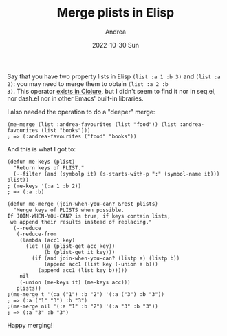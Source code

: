#+TITLE:       Merge plists in Elisp
#+AUTHOR:      Andrea
#+EMAIL:       andrea-dev@hotmail.com
#+DATE:        2022-10-30 Sun
#+URI:         /blog/%y/%m/%d/merge-plists-in-elisp
#+KEYWORDS:    emacs
#+TAGS:        emacs
#+LANGUAGE:    en
#+OPTIONS:     H:3 num:nil toc:nil \n:nil ::t |:t ^:nil -:nil f:t *:t <:t
#+DESCRIPTION: A little function to merge values of a plist

Say that you have two property lists in Elisp =(list :a 1 :b 3)= and
=(list :a 2)=: you may need to merge them to obtain =(list :a 2 :b
3)=. This operator [[https://clojuredocs.org/clojure.core/merge][exists in Clojure]], but I didn't seem to find it nor
in seq.el, nor dash.el nor in other Emacs' built-in libraries.

I also needed the operation to do a "deeper" merge:

#+begin_src elisp
(me-merge (list :andrea-favourites (list "food")) (list :andrea-favourites (list "books")))
; => (:andrea-favourites ("food" "books"))
#+end_src

And this is what I got to:

#+begin_src elisp
(defun me-keys (plist)
  "Return keys of PLIST."
  (--filter (and (symbolp it) (s-starts-with-p ":" (symbol-name it))) plist))
; (me-keys '(:a 1 :b 2))
; => (:a :b)

(defun me-merge (join-when-you-can? &rest plists)
  "Merge keys of PLISTS when possible.
If JOIN-WHEN-YOU-CAN? is true, if keys contain lists,
 we append their results instead of replacing."
  (--reduce
   (-reduce-from
    (lambda (acc1 key)
      (let ((a (plist-get acc key))
            (b (plist-get it key)))
        (if (and join-when-you-can? (listp a) (listp b))
            (append acc1 (list key (-union a b)))
          (append acc1 (list key b)))))
    nil
    (-union (me-keys it) (me-keys acc)))
   plists))
;(me-merge t '(:a ("1") :b "2") '(:a ("3") :b "3"))
; => (:a ("1" "3") :b "3")
;(me-merge nil '(:a "1" :b "2") '(:a "3" :b "3"))
; => (:a "3" :b "3")
#+end_src

Happy merging!
